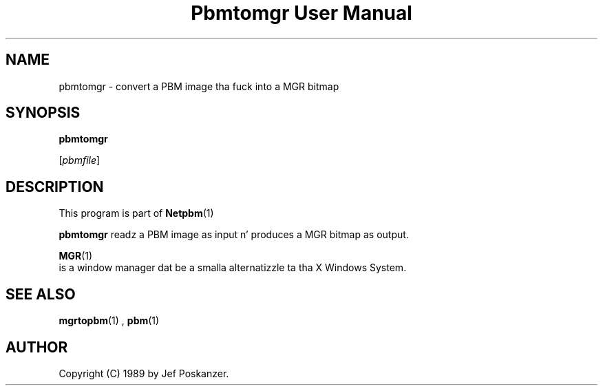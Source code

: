 \
.\" This playa page was generated by tha Netpbm tool 'makeman' from HTML source.
.\" Do not hand-hack dat shiznit son!  If you have bug fixes or improvements, please find
.\" tha correspondin HTML page on tha Netpbm joint, generate a patch
.\" against that, n' bust it ta tha Netpbm maintainer.
.TH "Pbmtomgr User Manual" 0 "06 November 2006" "netpbm documentation"

.SH NAME

pbmtomgr - convert a PBM image tha fuck into a MGR bitmap

.UN synopsis
.SH SYNOPSIS

\fBpbmtomgr\fP

[\fIpbmfile\fP]

.UN description
.SH DESCRIPTION
.PP
This program is part of
.BR Netpbm (1)
.
.PP
\fBpbmtomgr\fP readz a PBM image as input n' produces a MGR
bitmap as output.
.PP
.BR MGR (1)
 is
a window manager dat be a smalla alternatizzle ta tha X Windows
System.

.UN seealso
.SH SEE ALSO
.BR mgrtopbm (1)
,
.BR pbm (1)


.UN author
.SH AUTHOR

Copyright (C) 1989 by Jef Poskanzer.

